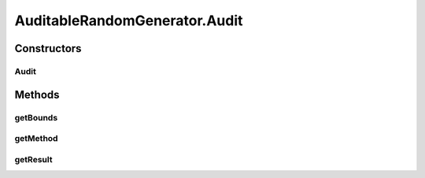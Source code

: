 .. java:import:: org.uma.jmetal.util.pseudorandom PseudoRandomGenerator

.. java:import:: java.util HashSet

.. java:import:: java.util Objects

.. java:import:: java.util Optional

.. java:import:: java.util Set

.. java:import:: java.util.function Consumer

AuditableRandomGenerator.Audit
==============================

.. java:package:: org.uma.jmetal.util.pseudorandom.impl
   :noindex:

.. java:type:: public static class Audit
   :outertype: AuditableRandomGenerator

Constructors
------------
Audit
^^^^^

.. java:constructor:: public Audit(RandomMethod method, Bounds bounds, Number result)
   :outertype: AuditableRandomGenerator.Audit

Methods
-------
getBounds
^^^^^^^^^

.. java:method:: public Optional<Bounds> getBounds()
   :outertype: AuditableRandomGenerator.Audit

getMethod
^^^^^^^^^

.. java:method:: public RandomMethod getMethod()
   :outertype: AuditableRandomGenerator.Audit

getResult
^^^^^^^^^

.. java:method:: public Number getResult()
   :outertype: AuditableRandomGenerator.Audit

